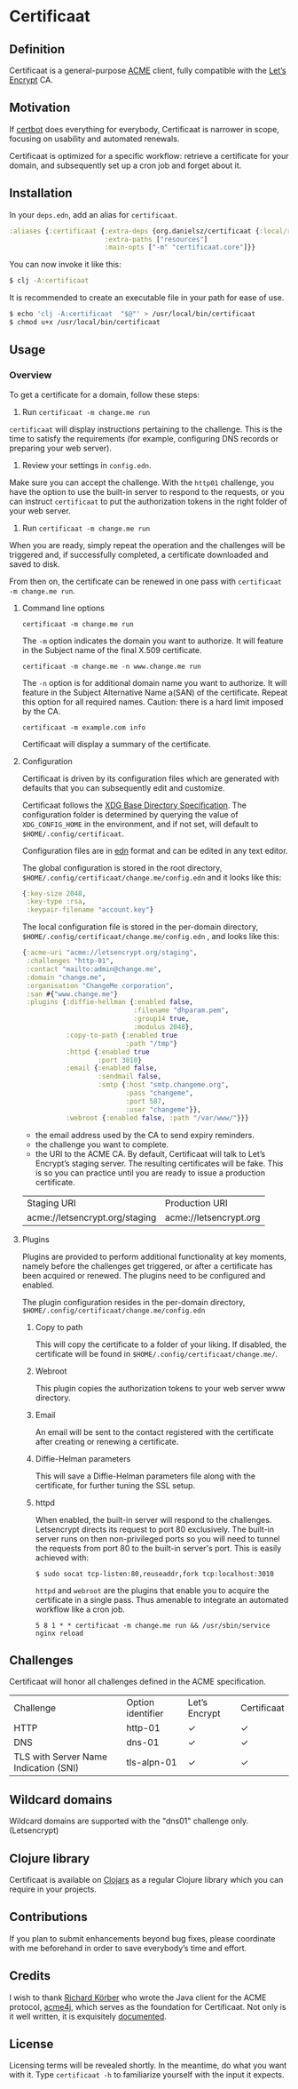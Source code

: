 * Certificaat
** Definition
Certificaat is a general-purpose [[https://tools.ietf.org/html/draft-ietf-acme-acme-06][ACME]] client, fully compatible with the [[https://letsencrypt.org/][Let’s Encrypt]] CA.
** Motivation
If [[https://certbot.eff.org/][certbot]] does everything for everybody, Certificaat is narrower in scope, focusing on usability and automated renewals.

Certificaat is optimized for a specific workflow: retrieve a certificate for your domain, and subsequently set up a cron job and forget about it.

** Installation

In your ~deps.edn~, add an alias for ~certificaat~.

#+begin_src clojure
:aliases {:certificaat {:extra-deps {org.danielsz/certificaat {:local/root "/home/arch/daniel/Clojure/certificaat"}}
                        :extra-paths ["resources"]
                        :main-opts ["-m" "certificaat.core"]}}
#+end_src

You can now invoke it like this:

#+begin_src sh
$ clj -A:certificaat
#+end_src

It is recommended to create an executable file in your path for ease of use.

#+begin_src sh
$ echo 'clj -A:certificaat  "$@"' > /usr/local/bin/certificaat
$ chmod u+x /usr/local/bin/certificaat
#+end_src

** Usage
*** Overview

To get a certificate for a domain, follow these steps:

1. Run ~certificaat -m change.me run~

~certificaat~ will display instructions pertaining to the challenge. This is the time to satisfy the requirements (for example, configuring DNS records or preparing your web server). 

2. Review your settings in ~config.edn~. 

Make sure you can accept the challenge. With the ~http01~ challenge, you have the option to use the built-in server to respond to the requests, or you can instruct ~certificaat~ to put the authorization tokens in the right folder of your web server.

3. Run ~certificaat -m change.me run~ 

When you are ready, simply repeat the operation and the challenges will be triggered and, if successfully completed, a certificate downloaded and saved to disk. 

From then on, the certificate can be renewed in one pass with ~certificaat -m change.me run~.

**** Command line options

#+BEGIN_SRC shell
certificaat -m change.me run
#+END_SRC

The ~-m~ option indicates the domain you want to authorize. It will feature in the Subject name of the final X.509 certificate.

#+BEGIN_SRC shell
certificaat -m change.me -n www.change.me run
#+END_SRC

The ~-n~ option is for additional domain name you want to
authorize. It will feature in the Subject Alternative Name a(SAN) of
the certificate. Repeat this option for all required names. Caution:
there is a hard limit imposed by the CA.

#+BEGIN_SRC shell
certificaat -m example.com info
#+END_SRC

Certificaat will display a summary of the certificate. 
 
**** Configuration

Certificaat is driven by its configuration files which are generated
with defaults that you can subsequently edit and customize.

Certificaat follows the [[https://specifications.freedesktop.org/basedir-spec/latest/][XDG Base Directory Specification]]. The
configuration folder is determined by querying the value of
~XDG_CONFIG_HOME~ in the environment, and if not set, will default to
~$HOME/.config/certificaat~.

Configuration files are in [[https://github.com/edn-format/edn][edn]] format and can be edited in any text
editor. 

The global configuration is stored in the root directory,
~$HOME/.config/certificaat/change.me/config.edn~ and it looks like
this:

#+BEGIN_SRC clojure
{:key-size 2048,
 :key-type :rsa,
 :keypair-filename "account.key"}
#+END_SRC

The local configuration file is stored in the per-domain directory,
~$HOME/.config/certificaat/change.me/config.edn~ , and looks like
this:

#+BEGIN_SRC clojure
{:acme-uri "acme://letsencrypt.org/staging",
 :challenges "http-01",
 :contact "mailto:admin@change.me",
 :domain "change.me",
 :organisation "ChangeMe corporation",
 :san #{"www.change.me"}
 :plugins {:diffie-hellman {:enabled false,
                            :filename "dhparam.pem",
                            :group14 true,
                            :modulus 2048},
           :copy-to-path {:enabled true
                          :path "/tmp"}
           :httpd {:enabled true
                   :port 3010}
           :email {:enabled false,
                   :sendmail false,
                   :smtp {:host "smtp.changeme.org",
                          :pass "changeme",
                          :port 587,
                          :user "changeme"}},
           :webroot {:enabled false, :path "/var/www/"}}}
#+END_SRC

- the email address used by the CA to send expiry reminders.
- the challenge you want to complete. 
- the URI to the ACME CA. By default, Certificaat will talk to Let’s Encrypt’s staging server. The resulting certificates will be fake. This is so you can practice until you are ready to issue a production certificate.

| Staging URI                    | Production URI         |
| acme://letsencrypt.org/staging | acme://letsencrypt.org |

**** Plugins

Plugins are provided to perform additional functionality at key moments, namely before the challenges get triggered, or after a certificate has been acquired or renewed. The plugins need to be configured and enabled. 

The plugin configuration resides in the per-domain directory, ~$HOME/.config/certificaat/change.me/config.edn~

***** Copy to path
This will copy the certificate to a folder of your liking. If disabled, the certificate will be found in ~$HOME/.config/certificaat/change.me/~.
***** Webroot
This plugin copies the authorization tokens to your web server www directory. 
***** Email
An email will be sent to the contact registered with the certificate after creating or renewing a certificate. 
***** Diffie-Helman parameters
This will save a Diffie-Helman parameters file along with the certificate, for further tuning the SSL setup.
***** httpd
When enabled, the built-in server will respond to the challenges. Letsencrypt directs its request to port 80 exclusively. The built-in server runs on then non-privileged ports so you will need to tunnel the requests from port 80 to the built-in server's port. This is easily achieved with:

#+BEGIN_SRC shell
$ sudo socat tcp-listen:80,reuseaddr,fork tcp:localhost:3010
#+END_SRC

~httpd~ and ~webroot~ are the plugins that enable you to acquire the certificate in a single pass. Thus amenable to integrate an automated workflow like a cron job. 

#+BEGIN_SRC shell
5 8 1 * * certificaat -m change.me run && /usr/sbin/service nginx reload
#+END_SRC

** Challenges

Certificaat will honor all challenges defined in the ACME specification.

| Challenge                             | Option identifier | Let’s Encrypt | Certificaat |
| HTTP                                  | http-01           | ✓             | ✓           |
| DNS                                   | dns-01            | ✓             | ✓           |
| TLS with Server Name Indication (SNI) | tls-alpn-01       | ✓             | ✓           |

** Wildcard domains

Wildcard domains are supported with the "dns01" challenge only. (Letsencrypt)

** Clojure library

Certificaat is available on [[https://clojars.org/][Clojars]] as a regular Clojure library which you can require in your projects.

[[http://clojars.org/org.danielsz/certificaat/latest-version.svg]]

** Contributions
If you plan to submit enhancements beyond bug fixes, please coordinate with me beforehand in order to save everybody’s time and effort.
** Credits
I wish to thank [[https://shredzone.org/maven/acme4j/][Richard Körber]] who wrote the Java client for the ACME protocol, [[https://github.com/shred/acme4j][acme4j]], which serves as the foundation for Certificaat. Not only is it well written, it is exquisitely [[https://shredzone.org/maven/acme4j/][documented]]. 
** License
Licensing terms will be revealed shortly. In the meantime, do what you want with it.
Type ~certificaat -h~ to familiarize yourself with the input it expects.
